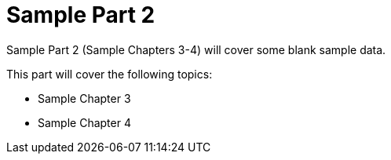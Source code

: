 # Sample Part 2
ifdef::env-github[:outfilesuffix: .adoc]

Sample Part 2 (Sample Chapters 3-4) will cover some blank sample data.

This part will cover the following topics:

* Sample Chapter 3
* Sample Chapter 4
